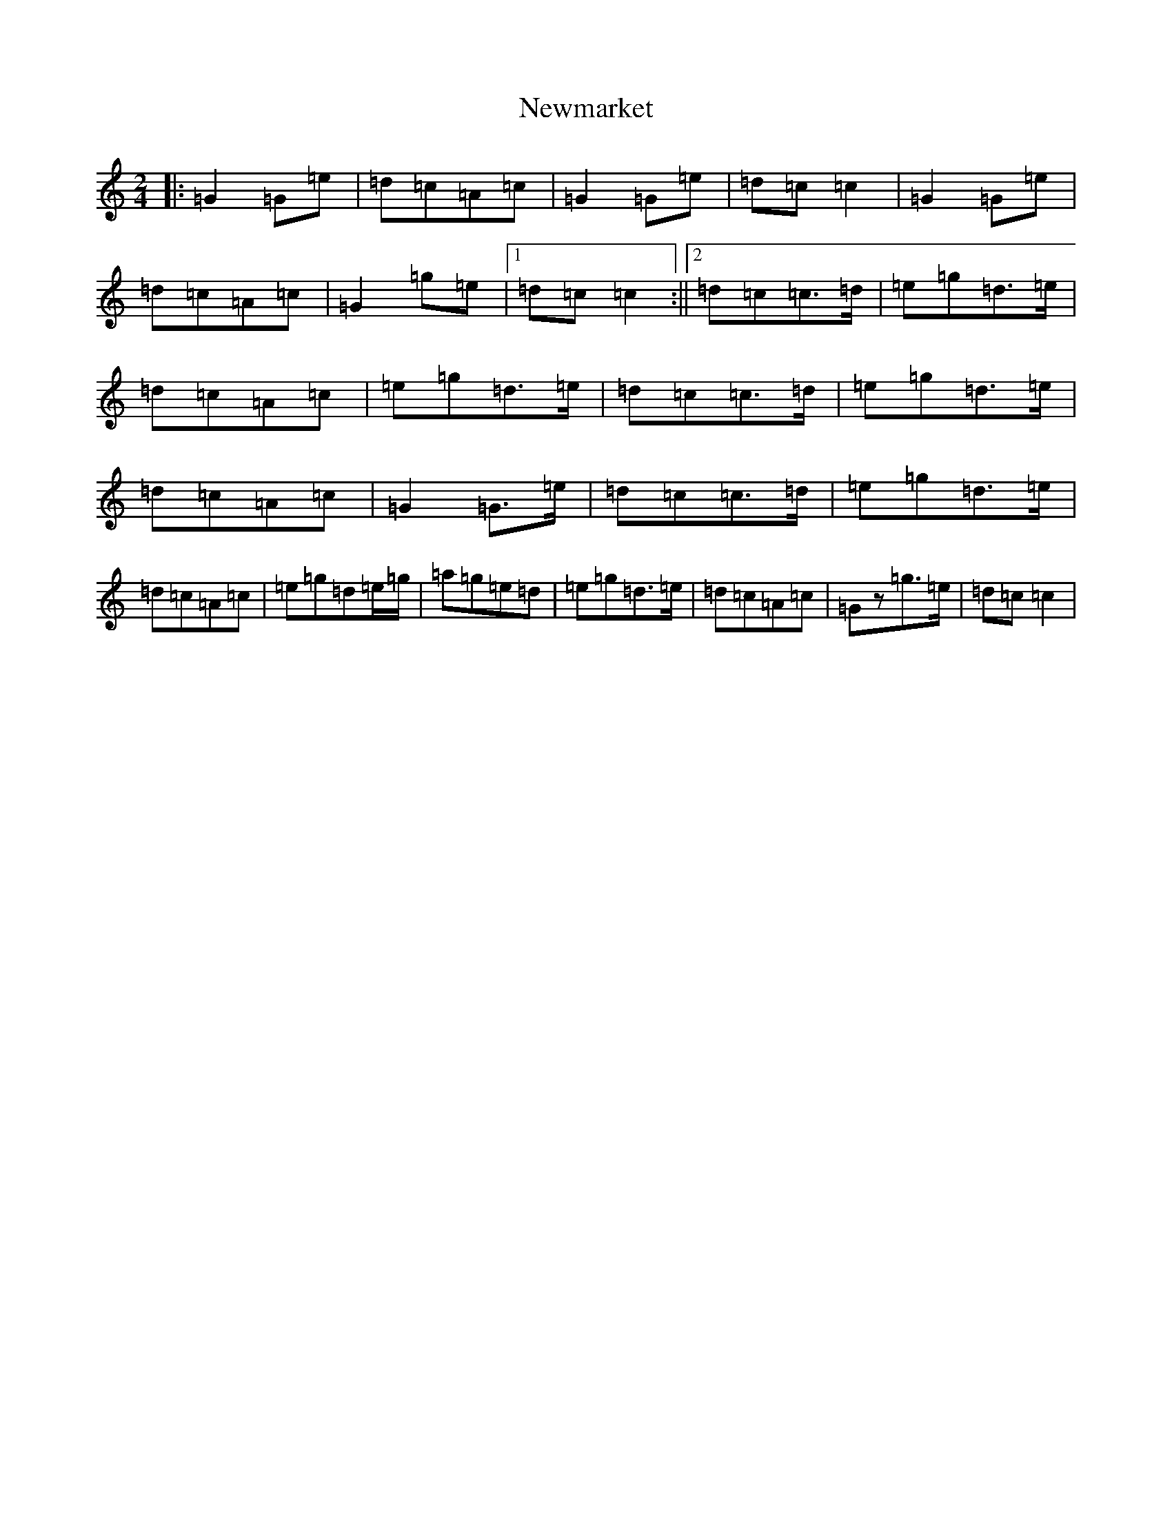 X: 15470
T: Newmarket
S: https://thesession.org/tunes/331#setting331
R: polka
M:2/4
L:1/8
K: C Major
|:=G2=G=e|=d=c=A=c|=G2=G=e|=d=c=c2|=G2=G=e|=d=c=A=c|=G2=g=e|1=d=c=c2:||2=d=c=c>=d|=e=g=d>=e|=d=c=A=c|=e=g=d>=e|=d=c=c>=d|=e=g=d>=e|=d=c=A=c|=G2=G>=e|=d=c=c>=d|=e=g=d>=e|=d=c=A=c|=e=g=d=e/2=g/2|=a=g=e=d|=e=g=d>=e|=d=c=A=c|=Gz=g>=e|=d=c=c2|